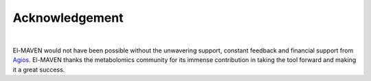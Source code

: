 Acknowledgement
===============

|

El-MAVEN would not have been possible without the unwavering support, constant feedback 
and financial support from `Agios <http://www.agios.com/>`_. El-MAVEN thanks the metabolomics 
community for its immense contribution in taking the tool forward and making it a great success.
